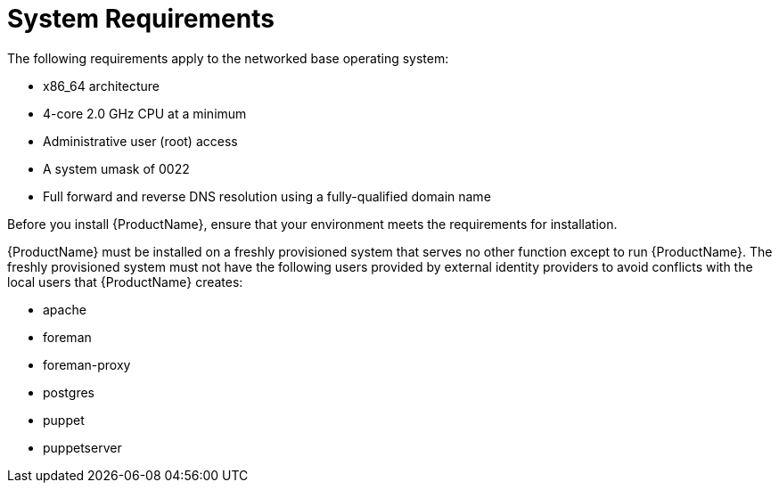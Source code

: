 [id="system-requirements_{context}"]
= System Requirements

The following requirements apply to the networked base operating system:

* x86_64 architecture
ifdef::satellite[]
* The latest version of Red Hat Enterprise Linux 7 Server
endif::[]
* 4-core 2.0 GHz CPU at a minimum

ifdef::foreman-el,foreman-deb[]
ifeval::["{context}" == "{project-context}"]
* A minimum of 4 GB RAM is required for {ProjectServer} to function.
{Project} running with less RAM than the minimum value might not operate correctly.
endif::[]
endif::[]

ifdef::katello,satellite[]
ifeval::["{context}" == "{project-context}"]
* A minimum of 20 GB RAM is required for {ProjectServer} to function.
In addition, a minimum of 4 GB RAM of swap space is also recommended.
{Project} running with less RAM than the minimum value might not operate correctly.
endif::[]

ifeval::["{context}" == "{smart-proxy-context}"]
* A minimum of 12 GB RAM is required for {SmartProxyServer} to function.
In addition, a minimum of 4 GB RAM of swap space is also recommended.
{SmartProxy} running with less RAM than the minimum value might not operate correctly.
endif::[]
endif::[]

ifdef::katello,satellite[]
* A unique host name, which can contain lower-case letters, numbers, dots (.) and hyphens (-)
endif::[]

ifdef::satellite[]
* A current {ProjectName} subscription
endif::[]
* Administrative user (root) access
* A system umask of 0022
* Full forward and reverse DNS resolution using a fully-qualified domain name

Before you install {ProductName}, ensure that your environment meets the requirements for installation.

{ProductName} must be installed on a freshly provisioned system that serves no other function except to run {ProductName}.
The freshly provisioned system must not have the following users provided by external identity providers to avoid conflicts with the local users that {ProductName} creates:

* apache
* foreman
* foreman-proxy
* postgres
ifdef::katello,satellite[]
* pulp
endif::[]
* puppet
* puppetserver
ifdef::katello,satellite[]
* qdrouterd
endif::[]
ifdef::katello,satellite[]
ifeval::["{context}" == "{project-context}"]
* qpidd
endif::[]
endif::[]
ifdef::katello,satellite[]
ifeval::["{context}" == "{project-context}"]
* tomcat
endif::[]
endif::[]

ifdef::satellite[]
ifeval::["{context}" == "{smart-proxy-context}"]
For more information on scaling your {SmartProxyServer}s, see {InstallingSmartProxyDocURL}capsule-server-scalability-considerations_{smart-proxy-context}[{SmartProxyServer} Scalability Considerations].
endif::[]
endif::[]

ifdef::satellite[]

.Certified hypervisors
{ProductName} is fully supported on both physical systems and virtual machines that run on hypervisors that are supported to run {RHEL}.
For more information about certified hypervisors, see https://access.redhat.com/certified-hypervisors[Which hypervisors are certified to run Red Hat Enterprise Linux?].

endif::[]

ifdef::foreman-el,katello,satellite[]
.SELinux Mode
SELinux must be enabled, either in enforcing or permissive mode.
Installation with disabled SELinux is not supported.

.FIPS Mode
You can install {ProductName} on a {RHEL} system that is operating in FIPS mode.
ifndef::satellite[]
{RHEL} clones are not being actively tested in FIPS mode, we do recommend to use {RHEL}.
endif::[]
For more information, see https://access.redhat.com/documentation/en-us/red_hat_enterprise_linux/7/html/security_guide/chap-federal_standards_and_regulations#sec-Enabling-FIPS-Mode[Enabling FIPS Mode] in the _{RHEL} Security Guide_.
endif::[]
